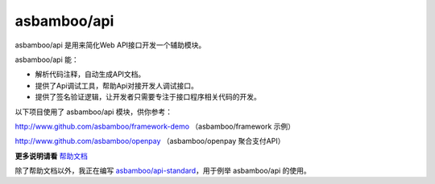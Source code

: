asbamboo/api
============================

asbamboo/api 是用来简化Web API接口开发一个辅助模块。

asbamboo/api 能：

* 解析代码注释，自动生成API文档。
* 提供了Api调试工具，帮助Api对接开发人调试接口。
* 提供了签名验证逻辑，让开发者只需要专注于接口程序相关代码的开发。

以下项目使用了 asbamboo/api 模块，供你参考：

http://www.github.com/asbamboo/framework-demo （asbamboo/framework 示例）

http://www.github.com/asbamboo/openpay （asbamboo/openpay 聚合支付API）

**更多说明请看** `帮助文档`_

除了帮助文档以外，我正在编写 `asbamboo/api-standard`_，用于例举 asbamboo/api 的使用。

.. _帮助文档: docs/index.rst
.. _asbamboo/api-standard: http://github.com/asbamboo/api-standard
